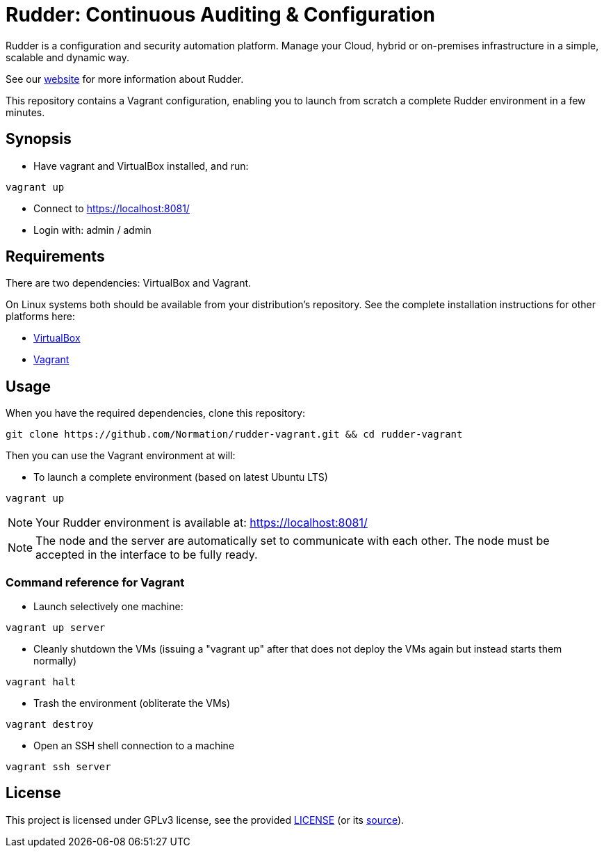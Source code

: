 = Rudder: Continuous Auditing & Configuration

Rudder is a configuration and security automation platform. Manage your Cloud, hybrid or
on-premises infrastructure in a simple, scalable and dynamic way.

See our https://www.rudder.io[website] for more information about Rudder.

This repository contains a Vagrant configuration, enabling
you to launch from scratch a complete Rudder environment in a few minutes.

== Synopsis

* Have vagrant and VirtualBox installed, and run:

----
vagrant up
----

* Connect to https://localhost:8081/ 
* Login with: admin / admin

== Requirements

There are two dependencies: VirtualBox and Vagrant.

On Linux systems both should be available from your distribution's repository.
See the complete installation instructions for other platforms here:

* https://www.virtualbox.org/wiki/Downloads[VirtualBox]
* https://www.vagrantup.com/downloads.html[Vagrant]

== Usage

When you have the required dependencies, clone this repository:

----
git clone https://github.com/Normation/rudder-vagrant.git && cd rudder-vagrant
----

Then you can use the Vagrant environment at will:

* To launch a complete environment (based on latest Ubuntu LTS)

----
vagrant up
----

NOTE: Your Rudder environment is available at: https://localhost:8081/

NOTE: The node and the server are automatically set to communicate with each other.
The node must be accepted in the interface to be fully ready.

=== Command reference for Vagrant

* Launch selectively one machine:

----
vagrant up server
----

* Cleanly shutdown the VMs (issuing a "vagrant up" after that does not deploy the
VMs again but instead starts them normally)

----
vagrant halt
----

* Trash the environment (obliterate the VMs)

----
vagrant destroy
----

* Open an SSH shell connection to a machine

----
vagrant ssh server
----

== License

This project is licensed under GPLv3 license, see the provided https://github.com/Normation/rudder-vagrant/blob/master/LICENSE[LICENSE] (or
its http://www.gnu.org/licenses/gpl-3.0.txt[source]).
